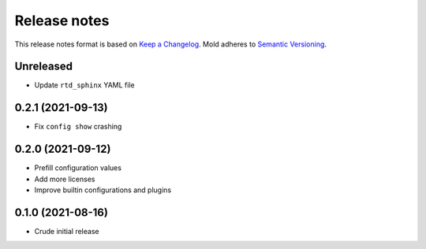 .. _release-notes:

Release notes
=============

This release notes format is based on
`Keep a Changelog <https://keepachangelog.com>`_.
Mold adheres to `Semantic Versioning <https://semver.org>`_.

Unreleased
----------
- Update ``rtd_sphinx`` YAML file

0.2.1 (2021-09-13)
------------------
- Fix ``config show`` crashing

0.2.0 (2021-09-12)
------------------
- Prefill configuration values
- Add more licenses
- Improve builtin configurations and plugins

0.1.0 (2021-08-16)
------------------
- Crude initial release

